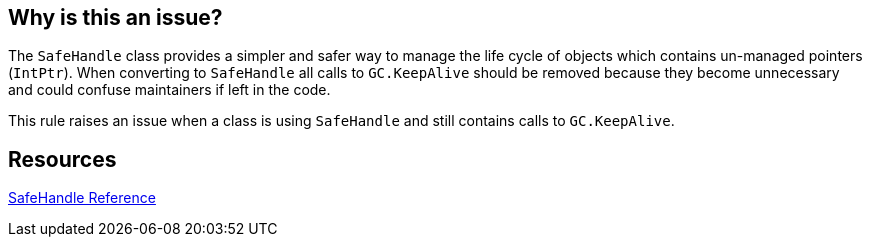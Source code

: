== Why is this an issue?

The ``++SafeHandle++`` class provides a simpler and safer way to manage the life cycle of objects which contains un-managed pointers (``++IntPtr++``). When converting to ``++SafeHandle++`` all calls to ``++GC.KeepAlive++`` should be removed because they become unnecessary and could confuse maintainers if left in the code.


This rule raises an issue when a class is using ``++SafeHandle++`` and still contains calls to ``++GC.KeepAlive++``.


== Resources

https://msdn.microsoft.com/en-us/library/system.runtime.interopservices.safehandle(v=vs.110).aspx[SafeHandle Reference]

ifdef::env-github,rspecator-view[]

'''
== Implementation Specification
(visible only on this page)

=== Message

Remove this call to 'GC.KeepAlive'.


=== Highlighting

Call to GC.KeepAlive


endif::env-github,rspecator-view[]
